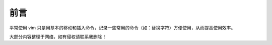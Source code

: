 前言
###############################

平常使用 vim 只是用基本的移动和插入命令，记录一些常用的命令（如：替换字符）方便使用，从而提高使用效率。

大部分内容整理于网络，如有侵权请联系我删除！
